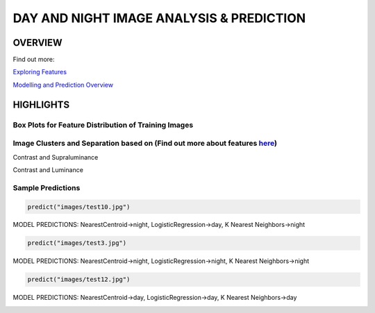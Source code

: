 #########################################
DAY AND NIGHT IMAGE ANALYSIS & PREDICTION
#########################################

OVERVIEW
========
Find out more:

`Exploring Features <https://github.com/ayivima/day_night_image_analysis/blob/master/feature_engineering/feature_exploration.md/>`_

`Modelling and Prediction Overview <https://github.com/ayivima/day_night_image_analysis/blob/master/model_notebook/modelling_and_prediction.md/>`_


HIGHLIGHTS
==========

Box Plots for Feature Distribution of Training Images
^^^^^^^^^^^^^^^^^^^^^^^^^^^^^^^^^^^^^^^^^^^^^^^^^^^^^

.. image:: feature_engineering/output_11_0.png


Image Clusters and Separation based on (Find out more about features `here <https://github.com/ayivima/day_night_image_analysis/blob/master/feature_engineering/feature_exploration.md/>`_)
^^^^^^^^^^^^^^^^^^^^^^^^^^^^^^^^^^^^^^^^^^^^^^^^^^^^^^^^^^^^^^^^^^^^^^^^^^^^^^^^^^^^^^^^^^^^^^^^^^^^^^^^^^^^^^^

Contrast and Supraluminance

.. image:: feature_engineering/output_22_0.png

Contrast and Luminance

.. image:: feature_engineering/output_16_0.png


Sample Predictions
^^^^^^^^^^^^^^^^^^
.. code-block:: python

   predict("images/test10.jpg")

MODEL PREDICTIONS:
NearestCentroid->night, LogisticRegression->day, K Nearest Neighbors->night

.. image:: model_notebook/output_28_1.png



.. code-block:: python

   predict("images/test3.jpg")

MODEL PREDICTIONS:
NearestCentroid->night, LogisticRegression->night, K Nearest Neighbors->night

.. image:: model_notebook/output_21_1.png



.. code-block:: python

   predict("images/test12.jpg")

MODEL PREDICTIONS:
NearestCentroid->day, LogisticRegression->day, K Nearest Neighbors->day

.. image:: model_notebook/output_30_1.png


